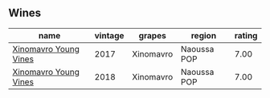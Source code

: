 
** Wines

#+attr_html: :class wines-table
|                                                               name | vintage |    grapes |      region | rating |
|--------------------------------------------------------------------+---------+-----------+-------------+--------|
| [[barberry:/wines/23ee5fa3-b3ba-402d-917e-8409237d6a4f][Xinomavro Young Vines]] |    2017 | Xinomavro | Naoussa POP |   7.00 |
| [[barberry:/wines/537dfdda-4cd7-45e5-81af-f269af5ea11c][Xinomavro Young Vines]] |    2018 | Xinomavro | Naoussa POP |   7.00 |
